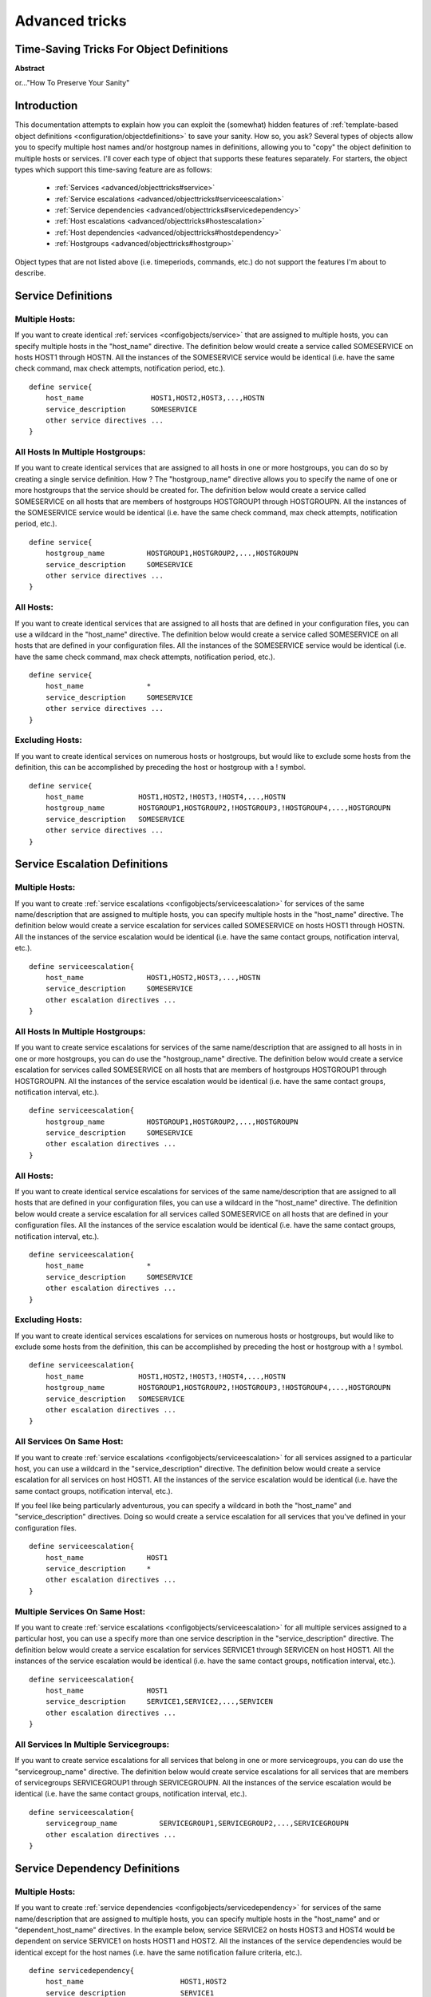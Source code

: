 .. _advanced/objecttricks:

===============
Advanced tricks
===============


Time-Saving Tricks For Object Definitions 
==========================================

**Abstract**

or..."How To Preserve Your Sanity"


Introduction 
=============

This documentation attempts to explain how you can exploit the (somewhat) hidden features of :ref:`template-based object definitions <configuration/objectdefinitions>` to save your sanity. How so, you ask? Several types of objects allow you to specify multiple host names and/or hostgroup names in definitions, allowing you to "copy" the object definition to multiple hosts or services. I'll cover each type of object that supports these features separately. For starters, the object types which support this time-saving feature are as follows:

  * :ref:`Services <advanced/objecttricks#service>`
  * :ref:`Service escalations <advanced/objecttricks#serviceescalation>`
  * :ref:`Service dependencies <advanced/objecttricks#servicedependency>`
  * :ref:`Host escalations <advanced/objecttricks#hostescalation>`
  * :ref:`Host dependencies <advanced/objecttricks#hostdependency>`
  * :ref:`Hostgroups <advanced/objecttricks#hostgroup>`

Object types that are not listed above (i.e. timeperiods, commands, etc.) do not support the features I'm about to describe.


.. _advanced/objecttricks#service:

Service Definitions 
====================


Multiple Hosts: 
----------------

If you want to create identical :ref:`services <configobjects/service>` that are assigned to multiple hosts, you can specify multiple hosts in the "host_name" directive. The definition below would create a service called SOMESERVICE on hosts HOST1 through HOSTN. All the instances of the SOMESERVICE service would be identical (i.e. have the same check command, max check attempts, notification period, etc.).

  
::

  define service{
      host_name                HOST1,HOST2,HOST3,...,HOSTN
      service_description      SOMESERVICE
      other service directives ...
  }


All Hosts In Multiple Hostgroups: 
----------------------------------

If you want to create identical services that are assigned to all hosts in one or more hostgroups, you can do so by creating a single service definition. How ? The "hostgroup_name" directive allows you to specify the name of one or more hostgroups that the service should be created for. The definition below would create a service called SOMESERVICE on all hosts that are members of hostgroups HOSTGROUP1 through HOSTGROUPN. All the instances of the SOMESERVICE service would be identical (i.e. have the same check command, max check attempts, notification period, etc.).

  
::

  define service{
      hostgroup_name          HOSTGROUP1,HOSTGROUP2,...,HOSTGROUPN
      service_description     SOMESERVICE
      other service directives ...
  }


All Hosts: 
-----------

If you want to create identical services that are assigned to all hosts that are defined in your configuration files, you can use a wildcard in the "host_name" directive. The definition below would create a service called SOMESERVICE on all hosts that are defined in your configuration files. All the instances of the SOMESERVICE service would be identical (i.e. have the same check command, max check attempts, notification period, etc.).

  
::

  define service{
      host_name               *
      service_description     SOMESERVICE
      other service directives ...
  }


Excluding Hosts: 
-----------------

If you want to create identical services on numerous hosts or hostgroups, but would like to exclude some hosts from the definition, this can be accomplished by preceding the host or hostgroup with a ! symbol.

  
::

  define service{
      host_name             HOST1,HOST2,!HOST3,!HOST4,...,HOSTN
      hostgroup_name        HOSTGROUP1,HOSTGROUP2,!HOSTGROUP3,!HOSTGROUP4,...,HOSTGROUPN
      service_description   SOMESERVICE
      other service directives ...
  }
  


.. _advanced/objecttricks#serviceescalation:

Service Escalation Definitions 
===============================


Multiple Hosts: 
----------------

If you want to create :ref:`service escalations <configobjects/serviceescalation>` for services of the same name/description that are assigned to multiple hosts, you can specify multiple hosts in the "host_name" directive. The definition below would create a service escalation for services called SOMESERVICE on hosts HOST1 through HOSTN. All the instances of the service escalation would be identical (i.e. have the same contact groups, notification interval, etc.).

  
::

  define serviceescalation{
      host_name               HOST1,HOST2,HOST3,...,HOSTN
      service_description     SOMESERVICE
      other escalation directives ...
  }


All Hosts In Multiple Hostgroups: 
----------------------------------

If you want to create service escalations for services of the same name/description that are assigned to all hosts in in one or more hostgroups, you can do use the "hostgroup_name" directive. The definition below would create a service escalation for services called SOMESERVICE on all hosts that are members of hostgroups HOSTGROUP1 through HOSTGROUPN. All the instances of the service escalation would be identical (i.e. have the same contact groups, notification interval, etc.).

  
::

  define serviceescalation{
      hostgroup_name          HOSTGROUP1,HOSTGROUP2,...,HOSTGROUPN
      service_description     SOMESERVICE
      other escalation directives ...
  }


All Hosts: 
-----------

If you want to create identical service escalations for services of the same name/description that are assigned to all hosts that are defined in your configuration files, you can use a wildcard in the "host_name" directive. The definition below would create a service escalation for all services called SOMESERVICE on all hosts that are defined in your configuration files. All the instances of the service escalation would be identical (i.e. have the same contact groups, notification interval, etc.).

  
::

  define serviceescalation{
      host_name               *
      service_description     SOMESERVICE
      other escalation directives ...
  }


Excluding Hosts: 
-----------------

If you want to create identical services escalations for services on numerous hosts or hostgroups, but would like to exclude some hosts from the definition, this can be accomplished by preceding the host or hostgroup with a ! symbol.

  
::

  define serviceescalation{
      host_name             HOST1,HOST2,!HOST3,!HOST4,...,HOSTN
      hostgroup_name        HOSTGROUP1,HOSTGROUP2,!HOSTGROUP3,!HOSTGROUP4,...,HOSTGROUPN
      service_description   SOMESERVICE
      other escalation directives ...
  }


All Services On Same Host: 
---------------------------

If you want to create :ref:`service escalations <configobjects/serviceescalation>` for all services assigned to a particular host, you can use a wildcard in the "service_description" directive. The definition below would create a service escalation for all services on host HOST1. All the instances of the service escalation would be identical (i.e. have the same contact groups, notification interval, etc.).

If you feel like being particularly adventurous, you can specify a wildcard in both the "host_name" and "service_description" directives. Doing so would create a service escalation for all services that you've defined in your configuration files.

  
::

  define serviceescalation{
      host_name               HOST1
      service_description     *
      other escalation directives ...
  }


Multiple Services On Same Host: 
--------------------------------

If you want to create :ref:`service escalations <configobjects/serviceescalation>` for all multiple services assigned to a particular host, you can use a specify more than one service description in the "service_description" directive. The definition below would create a service escalation for services SERVICE1 through SERVICEN on host HOST1. All the instances of the service escalation would be identical (i.e. have the same contact groups, notification interval, etc.).

  
::

  define serviceescalation{
      host_name               HOST1
      service_description     SERVICE1,SERVICE2,...,SERVICEN
      other escalation directives ...
  }


All Services In Multiple Servicegroups: 
----------------------------------------

If you want to create service escalations for all services that belong in one or more servicegroups, you can do use the "servicegroup_name" directive. The definition below would create service escalations for all services that are members of servicegroups SERVICEGROUP1 through SERVICEGROUPN. All the instances of the service escalation would be identical (i.e. have the same contact groups, notification interval, etc.).

  
::

  define serviceescalation{
      servicegroup_name          SERVICEGROUP1,SERVICEGROUP2,...,SERVICEGROUPN
      other escalation directives ...
  }
  


.. _advanced/objecttricks#servicedependency:

Service Dependency Definitions 
===============================


Multiple Hosts: 
----------------

If you want to create :ref:`service dependencies <configobjects/servicedependency>` for services of the same name/description that are assigned to multiple hosts, you can specify multiple hosts in the "host_name" and or "dependent_host_name" directives. In the example below, service SERVICE2 on hosts HOST3 and HOST4 would be dependent on service SERVICE1 on hosts HOST1 and HOST2. All the instances of the service dependencies would be identical except for the host names (i.e. have the same notification failure criteria, etc.).

  
::

  define servicedependency{
      host_name                       HOST1,HOST2
      service_description             SERVICE1
      dependent_host_name             HOST3,HOST4
      dependent_service_description   SERVICE2
      other dependency directives ...
  }


All Hosts In Multiple Hostgroups: 
----------------------------------

If you want to create service dependencies for services of the same name/description that are assigned to all hosts in in one or more hostgroups, you can do use the "hostgroup_name" and/or "dependent_hostgroup_name" directives. In the example below, service SERVICE2 on all hosts in hostgroups HOSTGROUP3 and HOSTGROUP4 would be dependent on service SERVICE1 on all hosts in hostgroups HOSTGROUP1 and HOSTGROUP2. Assuming there were five hosts in each of the hostgroups, this definition would be equivalent to creating 100 single service dependency definitions ! All the instances of the service dependency would be identical except for the host names (i.e. have the same notification failure criteria, etc.).

  
::

  define servicedependency{
      hostgroup_name                  HOSTGROUP1,HOSTGROUP2
      service_description             SERVICE1
      dependent_hostgroup_name        HOSTGROUP3,HOSTGROUP4
      dependent_service_description   SERVICE2
      other dependency directives ...
  }


All Services On A Host: 
------------------------

If you want to create service dependencies for all services assigned to a particular host, you can use a wildcard in the "service_description" and/or "dependent_service_description" directives. In the example below, all services on host HOST2 would be dependent on all services on host HOST1. All the instances of the service dependencies would be identical (i.e. have the same notification failure criteria, etc.).

  
::

  define servicedependency{
      host_name                       HOST1
      service_description             *
      dependent_host_name             HOST2
      dependent_service_description   *
      other dependency directives ...
  }


Multiple Services On A Host: 
-----------------------------

If you want to create service dependencies for multiple services assigned to a particular host, you can specify more than one service description in the "service_description" and/or "dependent_service_description" directives as follows:

  
::

  define servicedependency{
      host_name                       HOST1
      service_description             SERVICE1,SERVICE2,...,SERVICEN
      dependent_host_name             HOST2
      dependent_service_description   SERVICE1,SERVICE2,...,SERVICEN
      other dependency directives ...
  }


All Services In Multiple Servicegroups: 
----------------------------------------

If you want to create service dependencies for all services that belong in one or more servicegroups, you can do use the "servicegroup_name" and/or "dependent_servicegroup_name" directive as follows:

  
::

  define servicedependency{
      servicegroup_name               SERVICEGROUP1,SERVICEGROUP2,...,SERVICEGROUPN
      dependent_servicegroup_name     SERVICEGROUP3,SERVICEGROUP4,...SERVICEGROUPN
      other dependency directives ...
  }

.. _advanced/objecttricks#same_host_dependencies:

Same Host Dependencies: 
------------------------

If you want to create service dependencies for multiple services that are dependent on services on the same host, leave the "dependent_host_name" and "dependent_hostgroup_name" directives empty. The example below assumes that hosts HOST1 and HOST2 have at least the following four services associated with them: SERVICE1, SERVICE2, SERVICE3, and SERVICE4. In this example, SERVICE3 and SERVICE4 on HOST1 will be dependent on both SERVICE1 and SERVICE2 on HOST1. Similiarly, SERVICE3 and SERVICE4 on HOST2 will be dependent on both SERVICE1 and SERVICE2 on HOST2.

  
::

  define servicedependency{
      host_name                       HOST1,HOST2
      service_description             SERVICE1,SERVICE2
      dependent_service_description   SERVICE3,SERVICE4
      other dependency directives ...
  }
  


.. _advanced/objecttricks#hostescalation:

Host Escalation Definitions 
============================


Multiple Hosts: 
----------------

If you want to create :ref:`host escalations <configobjects/hostescalation>` for multiple hosts, you can specify multiple hosts in the "host_name" directive. The definition below would create a host escalation for hosts HOST1 through HOSTN. All the instances of the host escalation would be identical (i.e. have the same contact groups, notification interval, etc.).

  
::

  define hostescalation{
      host_name              HOST1,HOST2,HOST3,...,HOSTN
      other escalation directives ...
  }


All Hosts In Multiple Hostgroups: 
----------------------------------

If you want to create host escalations for all hosts in in one or more hostgroups, you can do use the "hostgroup_name" directive. The definition below would create a host escalation on all hosts that are members of hostgroups HOSTGROUP1 through HOSTGROUPN. All the instances of the host escalation would be identical (i.e. have the same contact groups, notification interval, etc.).

  
::

  define hostescalation{
      hostgroup_name            HOSTGROUP1,HOSTGROUP2,...,HOSTGROUPN
      other escalation directives ...
  }


All Hosts: 
-----------

If you want to create identical host escalations for all hosts that are defined in your configuration files, you can use a wildcard in the "host_name" directive. The definition below would create a hosts escalation for all hosts that are defined in your configuration files. All the instances of the host escalation would be identical (i.e. have the same contact groups, notification interval, etc.).

  
::

  define hostescalation{
      host_name               *
      other escalation directives ...
  }


Excluding Hosts: 
-----------------

If you want to create identical host escalations on numerous hosts or hostgroups, but would like to exclude some hosts from the definition, this can be accomplished by preceding the host or hostgroup with a ! symbol.

  
::

  define hostescalation{
      host_name             HOST1,HOST2,!HOST3,!HOST4,...,HOSTN
      hostgroup_name        HOSTGROUP1,HOSTGROUP2,!HOSTGROUP3,!HOSTGROUP4,...,HOSTGROUPN
      other escalation directives ...
  }
  


.. _advanced/objecttricks#hostdependency:

Host Dependency Definitions 
============================


Multiple Hosts: 
----------------

If you want to create :ref:`host dependencies <configobjects/hostdependency>` for multiple hosts, you can specify multiple hosts in the "host_name" and/or "dependent_host_name" directives. The definition below would be equivalent to creating six seperate host dependencies. In the example above, hosts HOST3, HOST4 and HOST5 would be dependent upon both HOST1 and HOST2. All the instances of the host dependencies would be identical except for the host names (i.e. have the same notification failure criteria, etc.).

  
::

  define hostdependency{
      host_name               HOST1,HOST2
      dependent_host_name     HOST3,HOST4,HOST5
      other dependency directives ...
  }


All Hosts In Multiple Hostgroups: 
----------------------------------

If you want to create host escalations for all hosts in in one or more hostgroups, you can do use the "hostgroup_name" and /or "dependent_hostgroup_name" directives. In the example below, all hosts in hostgroups HOSTGROUP3 and HOSTGROUP4 would be dependent on all hosts in hostgroups HOSTGROUP1 and HOSTGROUP2. All the instances of the host dependencies would be identical except for host names (i.e. have the same notification failure criteria, etc.).

  
::

  define hostdependency{
      hostgroup_name                  HOSTGROUP1,HOSTGROUP2
      dependent_hostgroup_name        HOSTGROUP3,HOSTGROUP4
      other dependency directives ...
  }
  


.. _advanced/objecttricks#hostgroup:

Hostgroups 
===========


All Hosts: 
-----------

If you want to create a hostgroup that has all hosts that are defined in your configuration files as members, you can use a wildcard in the "members" directive. The definition below would create a hostgroup called HOSTGROUP1 that has all all hosts that are defined in your configuration files as members.

  
::

  define hostgroup{
      hostgroup_name          HOSTGROUP1
      members                 *
      other hostgroup directives ...
  }
  
